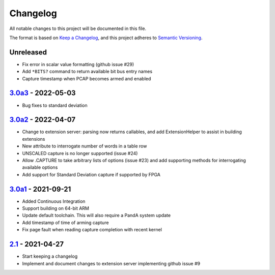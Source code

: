 Changelog
=========

All notable changes to this project will be documented in this file.

The format is based on `Keep a Changelog
<https://keepachangelog.com/en/1.0.0/>`_, and this project adheres to `Semantic
Versioning <https://semver.org/spec/v2.0.0.html>`_.

Unreleased
----------

- Fix error in scalar value formatting (github issue #29)
- Add ``*BITS?`` command to return available bit bus entry names
- Capture timestamp when PCAP becomes armed and enabled

3.0a3_ - 2022-05-03
-------------------

- Bug fixes to standard deviation

3.0a2_ - 2022-04-07
-------------------

- Change to extension server: parsing now returns callables, and add
  ExtensionHelper to assist in building extensions
- New attribute to interrogate number of words in a table row
- UNSCALED capture is no longer supported (issue #24)
- Allow .CAPTURE to take arbitrary lists of options (issue #23) and add
  supporting methods for interrogating available options
- Add support for Standard Deviation capture if supported by FPGA

3.0a1_ - 2021-09-21
-------------------

- Added Continuous Integration
- Support building on 64-bit ARM
- Update default toolchain.  This will also require a PandA system update
- Add timestamp of time of arming capture
- Fix page fault when reading capture completion with recent kernel

2.1_ - 2021-04-27
-------------------

- Start keeping a changelog
- Implement and document changes to extension server implementing github issue
  #9


.. _Unreleased: https://github.com/PandABlocks/PandABlocks-FPGA
.. _3.0a3: ../../compare/3.0a2...3.0a3
.. _3.0a2: ../../compare/3.0a1...3.0a2
.. _3.0a1: ../../compare/2.1...3.0a1
.. _2.1: ../../releases/tag/2.1

